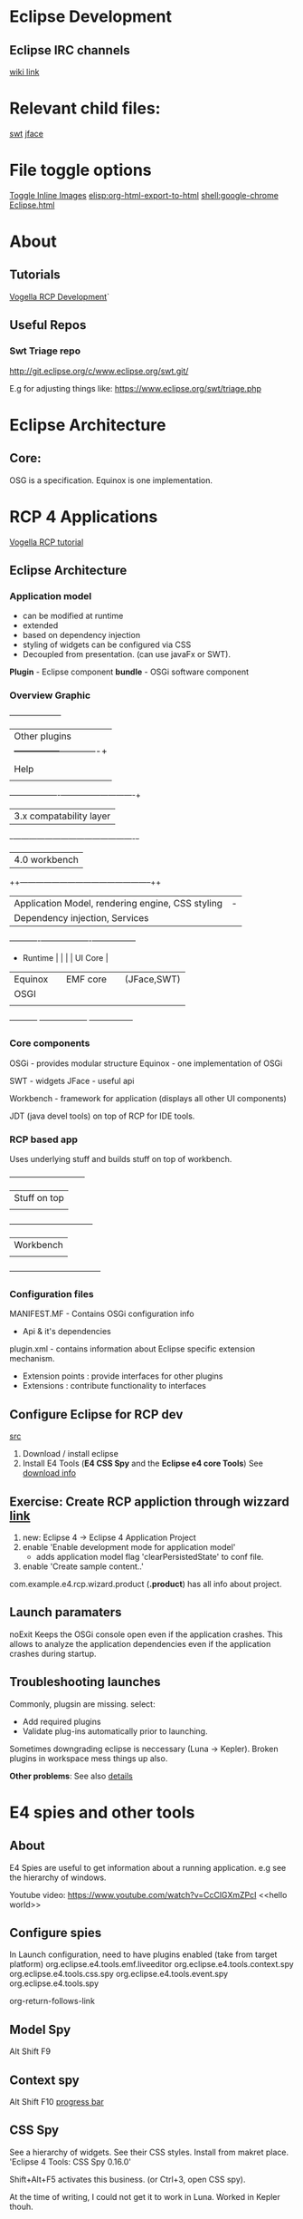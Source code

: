 #+STARTUP: indent
#+OPTIONS: org-confirm-shell-link-function:

* Eclipse Development 
** Eclipse IRC channels
[[https://wiki.eclipse.org/IRC#Project_Channels][wiki link]] 

* Relevant child files:
[[file:swt.org][swt]]
[[file:jface.org][jface]]
* File toggle options
[[elisp:org-toggle-inline-images][Toggle Inline Images]]
[[elisp:org-html-export-to-html]]
[[shell:google-chrome Eclipse.html]] 

* About
** Tutorials
[[http://www.vogella.com/tutorials/EclipseRCP/article.html][Vogella RCP Development]]`
** Useful Repos
*** Swt Triage repo
http://git.eclipse.org/c/www.eclipse.org/swt.git/

E.g for adjusting things like:
https://www.eclipse.org/swt/triage.php

* Eclipse Architecture 
** Core:
OSG is a specification. Equinox is one implementation.

* RCP 4 Applications
:LINKS:
[[http://www.vogella.com/tutorials/EclipseRCP/article.html][Vogella RCP tutorial]]
:END:
** Eclipse Architecture
*** Application model 
 - can be modified at runtime
 - extended
 - based on dependency injection
 - styling of widgets can be configured via CSS
 - Decoupled from presentation. (can use javaFx or SWT).

*Plugin* - Eclipse component 
*bundle* - OSGi software component

*** Overview Graphic
  +--------------------+
  |  Other plugins     |
  |                    +---------------+-------------+
  |                    |     JDT       | PDE         |
  | Help | P2   | Text |               |             |
  |      |Up-ate|      |Compare | Debug| Search|Egit |
  +---+----------------+---------------+-------------+
      |          3.x compatability layer             |
    +-+----------------------------------------------+-+
    |            4.0 workbench                         |
   ++--------------------------------------------------++
   |   Application Model, rendering engine, CSS styling |                                   -
   |   Dependency injection, Services                   |
   +-----------+-+------------------+-+-----------------+
   + Runtime   | |                  | | UI Core         |
   | Equinox   | |     EMF core     | | (JFace,SWT)     |
   | OSGI      | |                  | |                 |
   |           | |                  | |                 |
   +-----------+ +------------------+ +-----------------+
*** Core components 
OSGi - provides modular structure 
Equinox - one implementation of OSGi 

SWT - widgets
JFace - useful api 

Workbench - framework for application (displays all other UI components)

JDT (java devel tools) on top of RCP for IDE tools.
*** RCP based app
Uses underlying stuff and builds stuff on top of workbench.
             +-----------------------------+
             |     Stuff on top            |
             |                             |
          +--+-----------------------------+--+
          |        Workbench                  |
          |                                   |
          +-----------------------------------+
*** Configuration files 
MANIFEST.MF - Contains OSGi configuration info
 - Api & it's dependencies 

plugin.xml - contains information about Eclipse specific extension mechanism.
 - Extension points : provide interfaces for other plugins 
 - Extensions : contribute functionality to interfaces
** Configure Eclipse for RCP dev
[[http://www.vogella.com/tutorials/EclipseRCP/article.html#d268809e341][src]]
1. Download / install eclipse
2. Install E4 Tools (*E4 CSS Spy* and the *Eclipse e4 core Tools*)
  See [[http://www.vogella.com/tutorials/EclipseRCP/article.html#tutorial_installation][download info]]
** Exercise: Create RCP appliction through wizzard [[http://www.vogella.com/tutorials/EclipseRCP/article.html#tutorial_e4wizard_project][link]] 
1. new: Eclipse 4 → Eclipse 4 Application Project
2. enable 'Enable development mode for application model'
  - adds application model flag 'clearPersistedState' to conf file.
3. enable 'Create sample content..'

com.example.e4.rcp.wizard.product (*.product*) has all info about project. 

** Launch paramaters 
noExit               Keeps the OSGi console open even if the application crashes. This allows to   
                       analyze the application dependencies even if the application crashes during   
                       startup. 
** Troubleshooting launches 
Commonly, plugsin are missing. 
select:
 - Add required plugins 
 - Validate plug-ins automatically prior to launching. 

Sometimes downgrading eclipse is neccessary (Luna -> Kepler).
Broken plugins in workspace mess things up also.
   
*Other problems*:
See also [[http://www.vogella.com/tutorials/EclipseRCP/article.html#d268809e800][details]]

* E4 spies and other tools 
** About
E4 Spies are useful to get information about a running application. 
e.g see the hierarchy of windows.

Youtube video:
https://www.youtube.com/watch?v=CcClGXmZPcI
<<hello world>>
** Configure spies
In Launch configuration, need to have plugins enabled (take from target platform)
org.eclipse.e4.tools.emf.liveeditor
org.eclipse.e4.tools.context.spy
org.eclipse.e4.tools.css.spy                
org.eclipse.e4.tools.event.spy           
org.eclipse.e4.tools.spy

org-return-follows-link

** Model Spy
Alt Shift F9 
** Context spy 
Alt Shift F10
[[file:img/Progressbar.png][progress bar]]
** CSS Spy
See a hierarchy of widgets. See their CSS styles.
Install from makret place. 'Eclipse 4 Tools: CSS Spy 0.16.0'

Shift+Alt+F5 activates this business. (or Ctrl+3, open CSS spy).

At the time of writing, I could not get it to work in Luna. 
Worked in Kepler thouh.

* Eclipse Release Milestones
WWW__ eclipse relaese milestones 
https://wiki.eclipse.org/Mars/Simultaneous_Release_Plan#Milestones_and_Release_Candidates
* Some Day Maybe
** Diagramming in Eclipse
[[https://www.youtube.com/watch?v%3DbO-S6g5z72g][Youtube video on xText uml and directional diagrams]]

